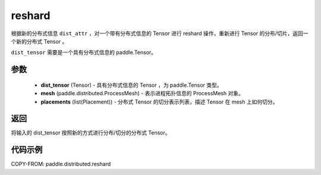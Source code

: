 .. _cn_api_paddle_distributed_reshard:

reshard
-------------------------------

.. py:function:: paddle.distributed.reshard(dist_tensor, mesh, placements)

根据新的分布式信息 ``dist_attr`` ，对一个带有分布式信息的 Tensor 进行 reshard 操作，重新进行 Tensor 的分布/切片，返回一个新的分布式 Tensor 。

``dist_tensor`` 需要是一个具有分布式信息的 paddle\.Tensor。


参数
:::::::::

    - **dist_tensor** (Tensor) - 具有分布式信息的 Tensor ，为 paddle\.Tensor 类型。
    - **mesh** (paddle.distributed.ProcessMesh) - 表示进程拓扑信息的 ProcessMesh 对象。
    - **placements** (list(Placement)) - 分布式 Tensor 的切分表示列表，描述 Tensor 在 mesh 上如何切分。

返回
:::::::::
将输入的 dist_tensor 按照新的方式进行分布/切分的分布式 Tensor。


代码示例
:::::::::

COPY-FROM: paddle.distributed.reshard
